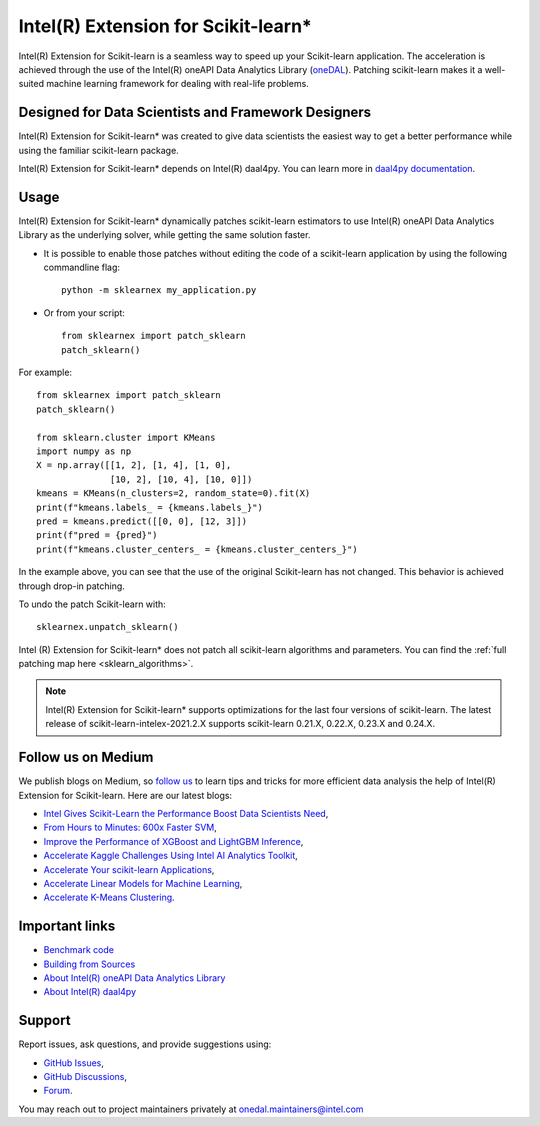 .. _index:

#####################################################
Intel(R) Extension for Scikit-learn*
#####################################################
Intel(R) Extension for Scikit-learn is a seamless way to speed up your Scikit-learn application. 
The acceleration is achieved through the use of the Intel(R) oneAPI Data Analytics Library
(`oneDAL <https://github.com/oneapi-src/oneDAL>`_). Patching scikit-learn makes it a
well-suited machine learning framework for dealing with real-life problems.

Designed for Data Scientists and Framework Designers
----------------------------------------------------
Intel(R) Extension for Scikit-learn* was created to give data scientists the easiest way to get a better performance
while using the familiar scikit-learn package.

Intel(R) Extension for Scikit-learn* depends on Intel(R) daal4py. You can learn more in `daal4py documentation <https://intelpython.github.io/daal4py>`_.

Usage
--------------------
Intel(R) Extension for Scikit-learn* dynamically patches scikit-learn estimators to use Intel(R) oneAPI Data Analytics Library
as the underlying solver, while getting the same solution faster.

- It is possible to enable those patches without editing the code of a scikit-learn application by
  using the following commandline flag::

    python -m sklearnex my_application.py

- Or from your script::

    from sklearnex import patch_sklearn
    patch_sklearn()


For example::

    from sklearnex import patch_sklearn
    patch_sklearn()

    from sklearn.cluster import KMeans
    import numpy as np
    X = np.array([[1, 2], [1, 4], [1, 0],
                  [10, 2], [10, 4], [10, 0]])
    kmeans = KMeans(n_clusters=2, random_state=0).fit(X)
    print(f"kmeans.labels_ = {kmeans.labels_}")
    pred = kmeans.predict([[0, 0], [12, 3]])
    print(f"pred = {pred}")
    print(f"kmeans.cluster_centers_ = {kmeans.cluster_centers_}")

In the example above, you can see that the use of the original Scikit-learn
has not changed. This behavior is achieved through drop-in patching.

To undo the patch Scikit-learn with::

    sklearnex.unpatch_sklearn()

Intel (R) Extension for Scikit-learn* does not patch all scikit-learn algorithms and parameters.
You can find the :ref:`full patching map here <sklearn_algorithms>`.

.. note::
    Intel(R) Extension for Scikit-learn* supports optimizations for the last four versions of scikit-learn.
    The latest release of scikit-learn-intelex-2021.2.X supports scikit-learn 0.21.X, 0.22.X, 0.23.X and 0.24.X.

Follow us on Medium
--------------------
We publish blogs on Medium, so `follow us <https://medium.com/intel-analytics-software/tagged/machine-learning>`_
to learn tips and tricks for more efficient data analysis the help of Intel(R) Extension for Scikit-learn.
Here are our latest blogs:

- `Intel Gives Scikit-Learn the Performance Boost Data Scientists Need <https://medium.com/intel-analytics-software/intel-gives-scikit-learn-the-performance-boost-data-scientists-need-42eb47c80b18>`_,
- `From Hours to Minutes: 600x Faster SVM <https://medium.com/intel-analytics-software/from-hours-to-minutes-600x-faster-svm-647f904c31ae>`_,
- `Improve the Performance of XGBoost and LightGBM Inference <https://medium.com/intel-analytics-software/improving-the-performance-of-xgboost-and-lightgbm-inference-3b542c03447e>`_,
- `Accelerate Kaggle Challenges Using Intel AI Analytics Toolkit <https://medium.com/intel-analytics-software/accelerate-kaggle-challenges-using-intel-ai-analytics-toolkit-beb148f66d5a>`_,
- `Accelerate Your scikit-learn Applications <https://medium.com/intel-analytics-software/improving-the-performance-of-xgboost-and-lightgbm-inference-3b542c03447e>`_,
- `Accelerate Linear Models for Machine Learning <https://medium.com/intel-analytics-software/accelerating-linear-models-for-machine-learning-5a75ff50a0fe>`_,
- `Accelerate K-Means Clustering <https://medium.com/intel-analytics-software/accelerate-k-means-clustering-6385088788a1>`_.

Important links
--------------------
- `Benchmark code <https://github.com/IntelPython/scikit-learn_bench>`_
- `Building from Sources <https://github.com/intel/scikit-learn-intelex/blob/master/INSTALL.md>`_
- `About Intel(R) oneAPI Data Analytics Library <https://github.com/oneapi-src/oneDAL>`_
- `About Intel(R) daal4py <https://github.com/intel/scikit-learn-intelex/tree/master/daal4py>`_

Support
--------------------
Report issues, ask questions, and provide suggestions using:

- `GitHub Issues <https://github.com/intel/scikit-learn-intelex/issues>`_,
- `GitHub Discussions <https://github.com/intel/scikit-learn-intelex/discussions>`_,
- `Forum <https://community.intel.com/t5/Intel-Distribution-for-Python/bd-p/distribution-python>`_.

You may reach out to project maintainers privately at onedal.maintainers@intel.com
